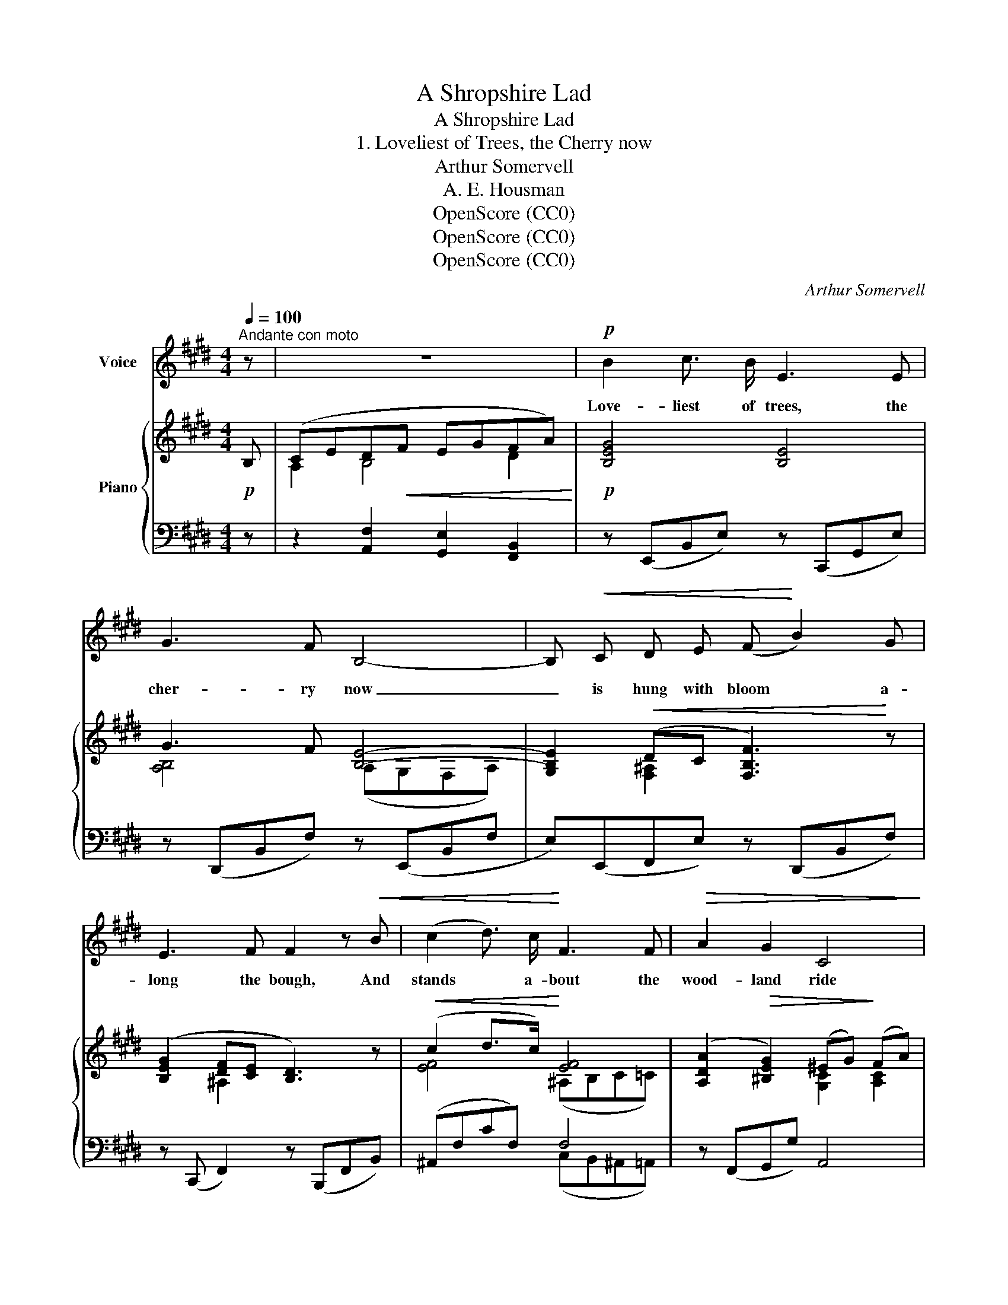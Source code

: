 X:1
T:A Shropshire Lad
T:A Shropshire Lad
T:1. Loveliest of Trees, the Cherry now
T:Arthur Somervell
T:A. E. Housman
T:OpenScore (CC0)
T:OpenScore (CC0)
T:OpenScore (CC0)
C:Arthur Somervell
Z:A. E. Housman
Z:OpenScore (CC0)
%%score 1 { ( 2 4 ) | ( 3 5 ) }
L:1/8
Q:1/4=100
M:4/4
K:E
V:1 treble nm="Voice"
V:2 treble nm="Piano"
V:4 treble 
V:3 bass 
V:5 bass 
V:1
"^Andante con moto" z | z8 |!p! B2 c3/2 B/ E3 E | G3 F B,4- | B,!<(! C D E (F!<)! B2) G | %5
w: ||Love- liest of trees, the|cher- ry now|_ is hung with bloom * a-|
 E3 F F2 z!<(! B | (c2 d3/2) c/!<)! F3 F |!>(! A2 G2 C4!>)! | (DF) (EG) B3 G | G3 F E4 | z8 | %11
w: long the bough, And|stands * a- bout the|wood- land ride|Wear- * ing _ white for|Eas- ter- tide.||
[M:2/4] z4 |[M:4/4] B2 c3/2 B/ E3 E | G3 F B,4 | (B,C) (DE) (F B2) G | E3 F F3 F | %16
w: |Now, of my three- score|years and ten,|Twen- * ty _ will _ not|come a- gain, And|
!<(! (c2 d3/2) c/ F3!<)! F | A3!>(! G C3!>)! C |!<(! (DF) (EG) B3!<)! G |!>(! G3 F!>)! E4 | z8 | %21
w: take _ from seven- ty|springs a score, It|on- * ly _ leaves me|fif- ty more.||
[M:2/4] z2 z!p! F |[M:4/4] (B2 c3/2) B/ E3 E | G3 F B,4 | (B,C) (DE) (F B2) G | E3 F F2 z!<(! F | %26
w: And|since _ to look at|things in bloom|Fif- * ty _ springs * are|lit- tle room, A-|
 (c2 d3/2) c/!<)! F3 F |!>(! A2 G2!>)! C3 C |!<(! (DF) (EG) B3!<)! G | G6!>(! F2!>)! | E8 | z4 z4 | %32
w: bout _ the wood- lands|I will go To|see _ the _ cher- ry|hung with|snow.||
 z8 | z8 |] %34
w: ||
V:2
!p! B, | (CED!<(!F EGFA)!<)! |!p! [B,EG]4 [B,E]4 | G3 F [B,E]4- | %4
 [G,B,E]2!<(! (DC [F,B,F]3)!<)! z | ([B,EG]2 [DF][CE] [B,D]3) z |!<(! (c2 d>c)!<)! [EF]4 | %7
 ([A,DA]2!>(! [^B,EG]2) (^EG)!>)! (FA) | (D2 E2) ([DF]A) ([EG]B) | (ce) (df)!<(! b3 g | %10
 (g!<)!!>(!agf)!>)! B3 G |[M:2/4] (GAGF) |[M:4/4] [G,B,E]4 [B,EG]4 | G3 F [B,E]4- | %14
 [G,B,E]2 (DC [F,B,F]3) z | ([B,EG]2 [DF][CE] [B,D]3) z |!<(! (c2 d>c)!<)! [EF]4 | %17
 ([A,DA]3 [^B,EG]) (^EG) (FA) | (D2 E2)!<(! ([DF]A) ([EG]B)!<)! | (ce) (df)!<(! (b3 g) | %20
 (g!<)!!>(!agf)!>)! (B3 G) |[M:2/4] (GAGF) |[M:4/4]!p! [B,G]4 [B,EG]4 | (G3 F) [B,E]4- | %24
 [G,B,E]2 (DC [F,B,F]3) z | ([B,EG]2 [DF][CE] [B,D]3)!<(! z | (c2 d>c)!<)! [EF]4 | %27
!>(! [A,DA]2 [^B,EG]2!>)! (^EG) (FA) | (D2 E2)!<(! ([DF]A) ([EG]B) | (c!<)!ege!<(! ce) (df) | %30
 (b3!<)! g) (gagf) |!>(! (AGFE DFEB,) | G,2!>)! z2 [G,EG]2 z2 |!pp! [G,EG]8 |] %34
V:3
 z | z2 [A,,F,]2 [G,,E,]2 [F,,B,,]2 | z (E,,B,,E,) z (C,,G,,E,) | z (D,,B,,F,) z (E,,B,,F, | %4
 E,)(E,,F,,E,) z (D,,B,,F,) | z (C,, F,,2) z (B,,,F,,B,,) | (^A,,F,CF,) F,4 | z (F,,G,,G,) A,,4 | %8
 [A,,F,]2 [G,,E,]2 B,,4 | [B,,,B,,]4 (E,,B,,E,G, | [A,C]2 [B,D]2) (E,,B,,E,G,) |[M:2/4] z4 | %12
[M:4/4] z (E,,B,,E,) z (C,,G,,E,) | z (D,,B,,F,) z (E,,B,,F, | E,)(E,,F,,E,) z (D,,B,,F,) | %15
 z (C,, F,,2) z (B,,,F,,B,,) | (^A,,F,CF,) F,4 | z (F,,G,,G,) A,,4 | ([A,,F,]2 [G,,E,]2) B,,4- | %19
 B,,4 (E,,B,,E,G,) | ([A,C]2 [B,D]2) (E,,B,,E,G,) |[M:2/4] z4 |[M:4/4] z (E,,B,,E,) z (C,,G,,E,) | %23
 z (D,,B,,F,) z (E,,B,,F, | E,) (E,,F,,E,) z (D,,B,,F,) | z (C,, F,,2) z (B,,,F,,B,,) | %26
 (^A,,F,CF,) F,4 | z (F,,G,,G,) A,,4- | [A,,F,]2 [G,,E,]2 B,,4 | [B,,,B,,]6 B,2 | %30
 (E,,B,,E,G, [A,C]2 [B,D]2) | [E,,B,,]8- | [E,,B,,]2 z2 [E,,B,,]2 z2 | [E,,B,,]8 |] %34
V:4
 x | A,2 B,4 D2 | x8 | [A,B,]4 (A,G,F,A,) | x2 [F,-^A,]2 x4 | x2 ^A,2 x4 | [EF]4 (^A,B,C=C) | %7
 x4 [G,C]2 [A,C]2 | B,4 B,4 | [GB]2 [AB]2 [Beg]4 | [A-c]2 [Ad]2 [B,EG]4 |[M:2/4] [A,C]2 [B,D]2 | %12
[M:4/4] x8 | [A,B,]4 A,G,F,A, | x2 [F,-^A,]2 x4 | x2 ^A,2 x4 | [EF]4 (^A,B,C=C) | %17
 x4 [G,C]2 [A,C]2 | B,4 B,4 | [GB]2 [AB]2 [Beg]4 | [A-c]2 [Ad]2 [B,EG]4 |[M:2/4] [A,C]2 [B,D]2 | %22
[M:4/4] x8 | [A,B,]4 A,G,F,A, | x2 [F,-^A,]2 x4 | x2 ^A,2 x4 | [EF]4 (^A,B,C=C) | %27
 x4 [G,C]2 [A,C]2 | B,4 B,4 | [GB]6 [AB]2 | [Beg]4 [A-c]2 [Ad]2 | [B,B]8 | x8 | x8 |] %34
V:5
 x | x8 | x8 | x8 | x8 | x8 | x4 (C,B,,^A,,=A,,) | x8 | x4 F,,2 E,,2 | x8 | x8 |[M:2/4] x4 | %12
[M:4/4] x8 | x8 | x8 | x8 | x4 (C,B,,^A,,=A,,) | x8 | x4 (F,,2 E,,2 | B,,,4) x4 | x8 |[M:2/4] x4 | %22
[M:4/4] x8 | x8 | x8 | x8 | x4 (C,B,,^A,,=A,,) | x8 | x4 (F,,2 E,,2) | x8 | x8 | x8 | x8 | x8 |] %34

